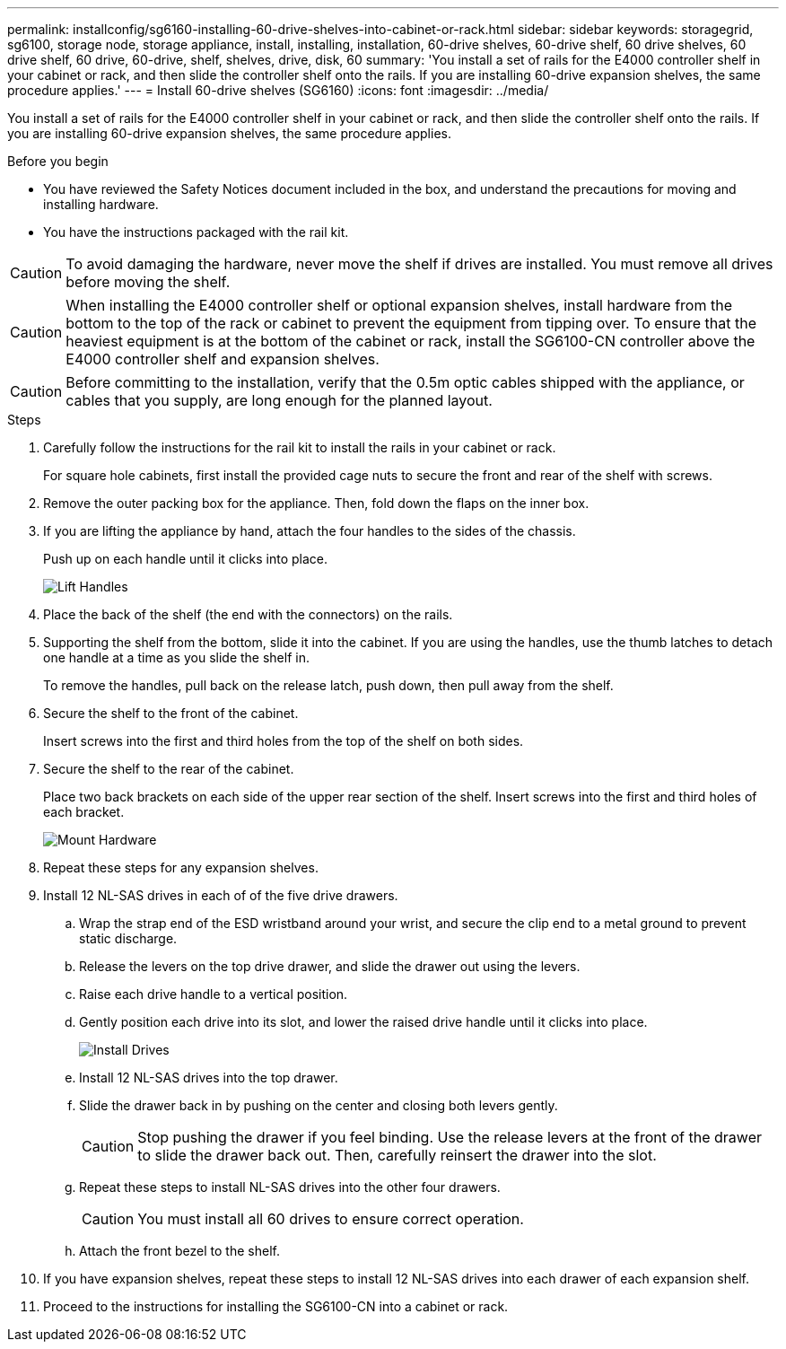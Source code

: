---
permalink: installconfig/sg6160-installing-60-drive-shelves-into-cabinet-or-rack.html
sidebar: sidebar
keywords: storagegrid, sg6100, storage node, storage appliance, install, installing, installation, 60-drive shelves, 60-drive shelf, 60 drive shelves, 60 drive shelf, 60 drive, 60-drive, shelf, shelves, drive, disk, 60
summary: 'You install a set of rails for the E4000 controller shelf in your cabinet or rack, and then slide the controller shelf onto the rails. If you are installing 60-drive expansion shelves, the same procedure applies.'
---
= Install 60-drive shelves (SG6160)
:icons: font
:imagesdir: ../media/

[.lead]
You install a set of rails for the E4000 controller shelf in your cabinet or rack, and then slide the controller shelf onto the rails. If you are installing 60-drive expansion shelves, the same procedure applies.

.Before you begin

* You have reviewed the Safety Notices document included in the box, and understand the precautions for moving and installing hardware.
* You have the instructions packaged with the rail kit.

CAUTION: To avoid damaging the hardware, never move the shelf if drives are installed. You must remove all drives before moving the shelf.

CAUTION: When installing the E4000 controller shelf or optional expansion shelves, install hardware from the bottom to the top of the rack or cabinet to prevent the equipment from tipping over. To ensure that the heaviest equipment is at the bottom of the cabinet or rack, install the SG6100-CN controller above the E4000 controller shelf and expansion shelves.

CAUTION: Before committing to the installation, verify that the 0.5m optic cables shipped with the appliance, or cables that you supply, are long enough for the planned layout.

.Steps

. Carefully follow the instructions for the rail kit to install the rails in your cabinet or rack.
+
For square hole cabinets, first install the provided cage nuts to secure the front and rear of the shelf with screws.

. Remove the outer packing box for the appliance. Then, fold down the flaps on the inner box.
. If you are lifting the appliance by hand, attach the four handles to the sides of the chassis.
+
Push up on each handle until it clicks into place.
+
image::../media/lift_handles.gif[Lift Handles]

. Place the back of the shelf (the end with the connectors) on the rails.
. Supporting the shelf from the bottom, slide it into the cabinet. If you are using the handles, use the thumb latches to detach one handle at a time as you slide the shelf in.
+
To remove the handles, pull back on the release latch, push down, then pull away from the shelf.

. Secure the shelf to the front of the cabinet.
+
Insert screws into the first and third holes from the top of the shelf on both sides.

. Secure the shelf to the rear of the cabinet.
+
Place two back brackets on each side of the upper rear section of the shelf. Insert screws into the first and third holes of each bracket.
+
image::../media/mount_hardware.gif[Mount Hardware]

. Repeat these steps for any expansion shelves.
. Install 12 NL-SAS drives in each of of the five drive drawers.
.. Wrap the strap end of the ESD wristband around your wrist, and secure the clip end to a metal ground to prevent static discharge.
.. Release the levers on the top drive drawer, and slide the drawer out using the levers.
.. Raise each drive handle to a vertical position.
.. Gently position each drive into its slot, and lower the raised drive handle until it clicks into place.
+
image::../media/install_drives_in_e2860.gif[Install Drives]

.. Install 12 NL-SAS drives into the top drawer.
.. Slide the drawer back in by pushing on the center and closing both levers gently.
+
CAUTION: Stop pushing the drawer if you feel binding. Use the release levers at the front of the drawer to slide the drawer back out. Then, carefully reinsert the drawer into the slot.

.. Repeat these steps to install NL-SAS drives into the other four drawers.
+
CAUTION: You must install all 60 drives to ensure correct operation.

.. Attach the front bezel to the shelf.
. If you have expansion shelves, repeat these steps to install 12 NL-SAS drives into each drawer of each expansion shelf.
. Proceed to the instructions for installing the SG6100-CN into a cabinet or rack.